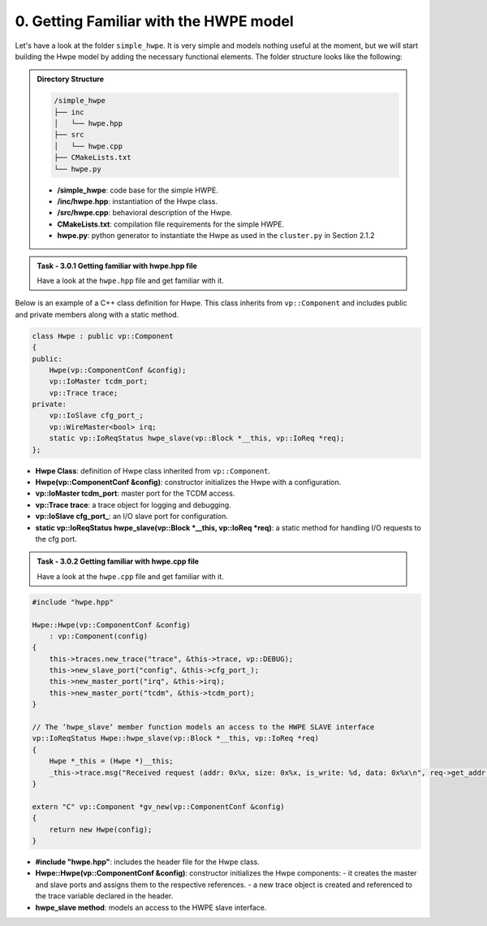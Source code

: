 0. Getting Familiar with the HWPE model 
^^^^^^^^^^^^^^^^^^^^^^^^^^^^^^^^^^^^^^^

Let's have a look at the folder ``simple_hwpe``. It is very simple and models nothing useful at the moment, but we
will start building the Hwpe model by adding the necessary functional elements. The folder structure
looks like the following:

.. admonition:: Directory Structure

    .. code-block:: text
        
        /simple_hwpe
        ├── inc
        │   └── hwpe.hpp
        ├── src
        │   └── hwpe.cpp
        ├── CMakeLists.txt
        └── hwpe.py

    - **/simple_hwpe**: code base for the simple HWPE.
    - **/inc/hwpe.hpp**: instantiation of the Hwpe class.
    - **/src/hwpe.cpp**: behavioral description of the Hwpe.
    - **CMakeLists.txt**: compilation file requirements for the simple HWPE.
    - **hwpe.py**: python generator to instantiate the Hwpe as used in the ``cluster.py`` in Section 2.1.2

.. admonition:: Task - 3.0.1 Getting familiar with hwpe.hpp file
   :class: task
   
   Have a look at the ``hwpe.hpp`` file and get familiar with it. 


Below is an example of a C++ class definition for Hwpe. This class inherits from ``vp::Component`` and includes public and private members along with a static method.   

.. code-block:: cpp

    class Hwpe : public vp::Component
    {
    public:
        Hwpe(vp::ComponentConf &config);
        vp::IoMaster tcdm_port;
        vp::Trace trace;
    private:
        vp::IoSlave cfg_port_;
        vp::WireMaster<bool> irq;
        static vp::IoReqStatus hwpe_slave(vp::Block *__this, vp::IoReq *req);
    };

- **Hwpe Class**: definition of Hwpe class inherited from ``vp::Component``.
- **Hwpe(vp::ComponentConf &config)**: constructor initializes the Hwpe with a configuration.
- **vp::IoMaster tcdm_port**: master port for the TCDM access.
- **vp::Trace trace**: a trace object for logging and debugging.
- **vp::IoSlave cfg_port_**: an I/O slave port for configuration.
- **static vp::IoReqStatus hwpe_slave(vp::Block *__this, vp::IoReq *req)**: a static method for handling I/O requests to the cfg port.

.. admonition:: Task - 3.0.2 Getting familiar with hwpe.cpp file
   :class: task
   
   Have a look at the ``hwpe.cpp`` file and get familiar with it. 

.. code-block:: cpp

    #include "hwpe.hpp"

    Hwpe::Hwpe(vp::ComponentConf &config)
        : vp::Component(config)
    {
        this->traces.new_trace("trace", &this->trace, vp::DEBUG);
        this->new_slave_port("config", &this->cfg_port_);
        this->new_master_port("irq", &this->irq);
        this->new_master_port("tcdm", &this->tcdm_port);
    }

    // The ‘hwpe_slave‘ member function models an access to the HWPE SLAVE interface
    vp::IoReqStatus Hwpe::hwpe_slave(vp::Block *__this, vp::IoReq *req)
    {
        Hwpe *_this = (Hwpe *)__this;
        _this->trace.msg("Received request (addr: 0x%x, size: 0x%x, is_write: %d, data: 0x%x\n", req->get_addr(), req->get_size(), req->get_is_write(), *(uint32_t *)(req->get_data()));
    }

    extern "C" vp::Component *gv_new(vp::ComponentConf &config)
    {
        return new Hwpe(config);
    }

- **#include "hwpe.hpp"**: includes the header file for the Hwpe class.
- **Hwpe::Hwpe(vp::ComponentConf &config)**: constructor initializes the Hwpe components:
  - it creates the master and slave ports and assigns them to the respective references.
  - a new trace object is created and referenced to the trace variable declared in the header.
- **hwpe_slave method**: models an access to the HWPE slave interface.

